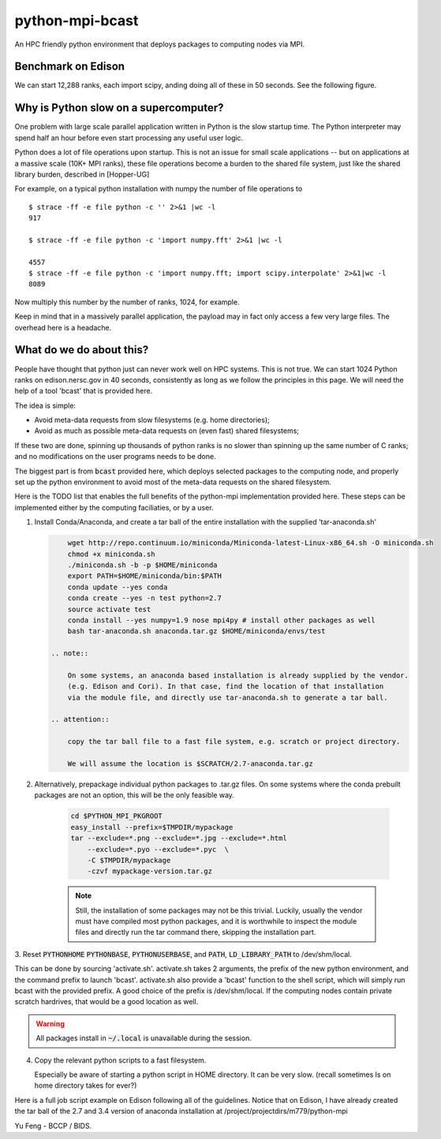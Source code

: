 python-mpi-bcast
================

An HPC friendly python environment that deploys packages to computing nodes via MPI.

.. image:: https://api.travis-ci.org/rainwoodman/python-mpi-bcast.svg
    :alt: Build Status
    :target: https://travis-ci.org/rainwoodman/python-mpi-bcast/

Benchmark on Edison
-------------------

We can start 12,288 ranks, each import scipy, anding doing all of these in 50 seconds.
See the following figure.

.. image:: https://raw.githubusercontent.com/rainwoodman/python-mpi-bcast/master/startup-time.png

Why is Python slow on a supercomputer?
---------------------------------------

One problem with large scale parallel application written in Python is the slow startup time. 
The Python interpreter may spend half an hour before even start processing any useful user logic.

Python does a lot of file operations upon startup.
This is not an issue for small scale applications -- but on
applications at a massive scale (10K+ MPI ranks), these file
operations become a burden to the shared file system, just like the
shared library burden, described in [Hopper-UG]

For example, on a typical python installation with numpy the number of
file operations to  ::

   $ strace -ff -e file python -c '' 2>&1 |wc -l
   917

   $ strace -ff -e file python -c 'import numpy.fft' 2>&1 |wc -l

   4557
   $ strace -ff -e file python -c 'import numpy.fft; import scipy.interpolate' 2>&1|wc -l
   8089

Now multiply this number by the number of ranks, 1024, for example.

Keep in mind that in a massively parallel application, the payload may
in fact only access a few very large files. The overhead here is a
headache.

What do we do about this?
-------------------------

People have thought that python just can never work well on HPC systems.
This is not true. 
We can start 1024 Python ranks on edison.nersc.gov in 40 seconds, consistently as long as we
follow the principles in this page. We will need the help of a tool 'bcast' that is provided here.

The idea is simple: 

- Avoid meta-data requests from slow filesystems (e.g. home directories);
- Avoid as much as possible meta-data requests on (even fast) shared filesystems;

If these two are done, spinning up thousands of python ranks is no slower than
spinning up the same number of C ranks; and no modifications on the user programs
needs to be done.

The biggest part is from :code:`bcast` provided here, which deploys selected packages 
to the computing node, and properly set up the python environment to avoid
most of the meta-data requests on the shared filesystem.


Here is the TODO list that enables the full benefits of the
python-mpi implementation provided here. These steps can be implemented 
either by the computing faciliaties, or by a user.

1. Install Conda/Anaconda, and create a tar ball of the entire installation with
   the supplied 'tar-anaconda.sh'

   .. code:: bash

        wget http://repo.continuum.io/miniconda/Miniconda-latest-Linux-x86_64.sh -O miniconda.sh
        chmod +x miniconda.sh
        ./miniconda.sh -b -p $HOME/miniconda
        export PATH=$HOME/miniconda/bin:$PATH
        conda update --yes conda
        conda create --yes -n test python=2.7
        source activate test
        conda install --yes numpy=1.9 nose mpi4py # install other packages as well
        bash tar-anaconda.sh anaconda.tar.gz $HOME/miniconda/envs/test

    .. note::
        
        On some systems, an anaconda based installation is already supplied by the vendor.
        (e.g. Edison and Cori). In that case, find the location of that installation
        via the module file, and directly use tar-anaconda.sh to generate a tar ball.

    .. attention::
   
        copy the tar ball file to a fast file system, e.g. scratch or project directory.

        We will assume the location is $SCRATCH/2.7-anaconda.tar.gz

2. Alternatively, prepackage individual python packages to .tar.gz files. On some systems
   where the conda prebuilt packages are not an option, this will be the only feasible way.

    .. code:: bash
        
        cd $PYTHON_MPI_PKGROOT 
        easy_install --prefix=$TMPDIR/mypackage
        tar --exclude=*.png --exclude=*.jpg --exclude=*.html 
            --exclude=*.pyo --exclude=*.pyc  \
            -C $TMPDIR/mypackage
            -czvf mypackage-version.tar.gz

    .. note::

        Still, the installation of some packages may not be this trivial.
        Luckily, usually the vendor must have compiled most python packages, and it is worthwhile
        to inspect the module files and directly run the tar command there, skipping the installation
        part.

3. Reset :code:`PYTHONHOME` :code:`PYTHONBASE`, :code:`PYTHONUSERBASE`, and :code:`PATH`, 
:code:`LD_LIBRARY_PATH` to /dev/shm/local.

This can be done by sourcing 'activate.sh'. activate.sh takes 2 arguments, the prefix of the new python
environment, and the command prefix to launch 'bcast'. activate.sh also provide a 'bcast' function
to the shell script, which will simply run bcast with the provided prefix. A good choice of the prefix
is /dev/shm/local. If the computing nodes contain private scratch hardrives, that would be a good location as well.

.. warning::

    All packages install in :code:`~/.local` is unavailable during the session.

4. Copy the relevant python scripts to a fast filesystem.

   Especially be aware of starting a python script in HOME directory. It can be very
   slow. (recall sometimes ls on home directory takes for ever?)
   

Here is a full job script example on Edison following all of the guidelines.
Notice that on Edison, I have already created the tar ball of the
2.7 and 3.4 version of anaconda installation at /project/projectdirs/m779/python-mpi

.. code::bash

    #PBS -j eo
    #PBS -l mppwidth=1024
    #PBS -q debug

    set -x
    export OMP_NUM_THREADS=1

    source /project/projectdirs/m779/python-mpi/activate.sh /dev/shm/local "aprun -n 1024 -d 1"

    cd $PBS_O_WORKDIR

    # send the anaconda packages
    bcast -v /project/projectdirs/m779/python-mpi/2.7-anaconda.tar.gz 

    # location of MPI4PY in /dev/shm/local
    export MPI4PY=/dev/shm/local/lib/python2.7/site-packages/mpi4py

    # testpkg contains the tar-ed version of the script;
    # if the script is sufficiently complicated, it helps to treat it like 
    # another package.

    bcast -v testpkg.tar.gz

    time aprun -n 1024 -d 1 $MPI4PY/bin/python-mpi /dev/shm/local/testpkg/main.py

Yu Feng - BCCP / BIDS.

